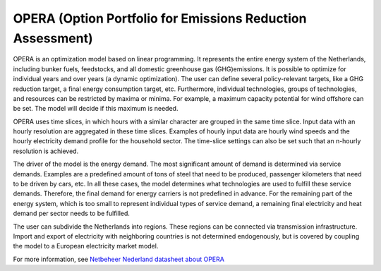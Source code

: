 OPERA (Option Portfolio for Emissions Reduction Assessment)
=====

OPERA is an optimization model based on linear programming. It represents the entire energy system of the Netherlands,
including bunker fuels, feedstocks, and all domestic greenhouse gas (GHG)emissions. It is possible to optimize for
individual years and over years (a dynamic optimization). The user can define several
policy-relevant targets, like a GHG reduction target, a final energy consumption target, etc. Furthermore, individual
technologies, groups of technologies, and resources can be restricted by maxima or minima. For example, a maximum capacity
potential for wind offshore can be set. The model will decide if this maximum is needed.

OPERA uses time slices, in which hours with a similar character are grouped in the same time slice. Input data
with an hourly resolution are aggregated in these time slices. Examples of hourly input data are hourly wind speeds and
the hourly electricity demand profile for the household sector. The time-slice settings can also be set such that an
n-hourly resolution is achieved.

The driver of the model is the energy demand. The most significant amount of demand is determined via service
demands.  Examples are a predefined amount of tons of steel that need to be produced, passenger kilometers that need
to be driven by cars, etc. In all these cases, the model determines what technologies are used to fulfill these service
demands. Therefore, the final demand for energy carriers is not predefined in advance. For the remaining part of
the energy system, which is too small to represent individual types of service demand, a remaining final electricity
and heat demand per sector needs to be fulfilled.

The user can subdivide the Netherlands into regions. These regions can be connected via transmission infrastructure. Import and export of electricity with neighboring countries is not determined
endogenously, but is covered by coupling the model to a European electricity market model.

For more information, see `Netbeheer Nederland datasheet about OPERA <https://www.netbeheernederland.nl/_upload/Files/Rekenmodellen_21_2b9d3fa8e4.pdf>`_
